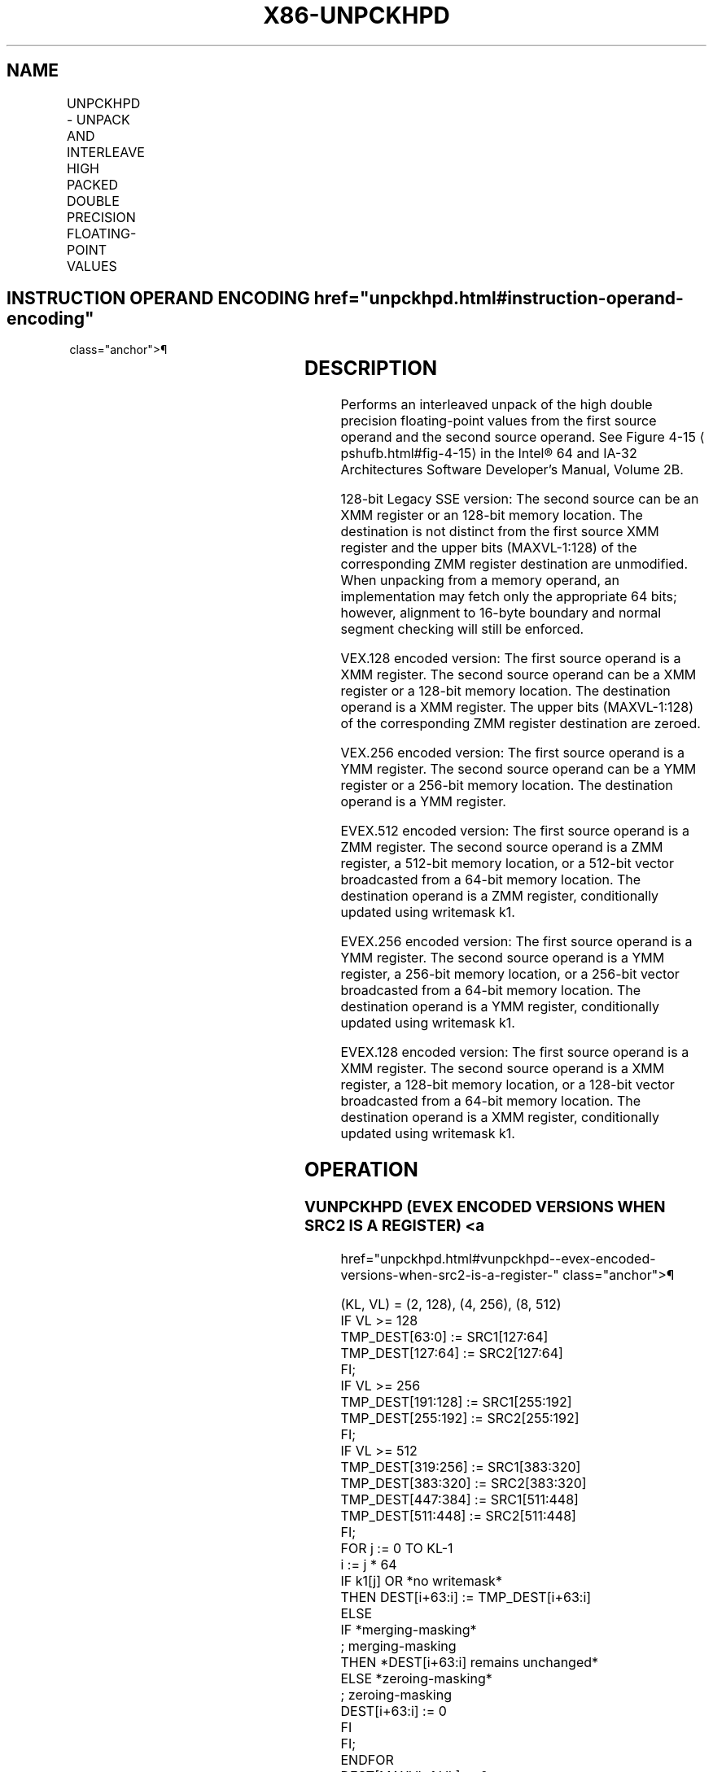 '\" t
.nh
.TH "X86-UNPCKHPD" "7" "December 2023" "Intel" "Intel x86-64 ISA Manual"
.SH NAME
UNPCKHPD - UNPACK AND INTERLEAVE HIGH PACKED DOUBLE PRECISION FLOATING-POINT VALUES
.TS
allbox;
l l l l l 
l l l l l .
\fBOpcode/Instruction\fP	\fBOp / En\fP	\fB64/32 bit Mode Support\fP	\fBCPUID Feature Flag\fP	\fBDescription\fP
T{
66 0F 15 /r UNPCKHPD xmm1, xmm2/m128
T}	A	V/V	SSE2	T{
Unpacks and Interleaves double precision floating-point values from high quadwords of xmm1 and xmm2/m128.
T}
T{
VEX.128.66.0F.WIG 15 /r VUNPCKHPD xmm1,xmm2, xmm3/m128
T}	B	V/V	AVX	T{
Unpacks and Interleaves double precision floating-point values from high quadwords of xmm2 and xmm3/m128.
T}
T{
VEX.256.66.0F.WIG 15 /r VUNPCKHPD ymm1,ymm2, ymm3/m256
T}	B	V/V	AVX	T{
Unpacks and Interleaves double precision floating-point values from high quadwords of ymm2 and ymm3/m256.
T}
T{
EVEX.128.66.0F.W1 15 /r VUNPCKHPD xmm1 {k1}{z}, xmm2, xmm3/m128/m64bcst
T}	C	V/V	AVX512VL AVX512F	T{
Unpacks and Interleaves double precision floating-point values from high quadwords of xmm2 and xmm3/m128/m64bcst subject to writemask k1.
T}
T{
EVEX.256.66.0F.W1 15 /r VUNPCKHPD ymm1 {k1}{z}, ymm2, ymm3/m256/m64bcst
T}	C	V/V	AVX512VL AVX512F	T{
Unpacks and Interleaves double precision floating-point values from high quadwords of ymm2 and ymm3/m256/m64bcst subject to writemask k1.
T}
T{
EVEX.512.66.0F.W1 15 /r VUNPCKHPD zmm1 {k1}{z}, zmm2, zmm3/m512/m64bcst
T}	C	V/V	AVX512F	T{
Unpacks and Interleaves double precision floating-point values from high quadwords of zmm2 and zmm3/m512/m64bcst subject to writemask k1.
T}
.TE

.SH INSTRUCTION OPERAND ENCODING  href="unpckhpd.html#instruction-operand-encoding"
class="anchor">¶

.TS
allbox;
l l l l l l 
l l l l l l .
\fBOp/En\fP	\fBTuple Type\fP	\fBOperand 1\fP	\fBOperand 2\fP	\fBOperand 3\fP	\fBOperand 4\fP
A	N/A	ModRM:reg (r, w)	ModRM:r/m (r)	N/A	N/A
B	N/A	ModRM:reg (w)	VEX.vvvv (r)	ModRM:r/m (r)	N/A
C	Full	ModRM:reg (w)	EVEX.vvvv (r)	ModRM:r/m (r)	N/A
.TE

.SH DESCRIPTION
Performs an interleaved unpack of the high double precision
floating-point values from the first source operand and the second
source operand. See Figure 4-15
\[la]pshufb.html#fig\-4\-15\[ra] in the Intel® 64
and IA-32 Architectures Software Developer’s Manual, Volume 2B.

.PP
128-bit Legacy SSE version: The second source can be an XMM register or
an 128-bit memory location. The destination is not distinct from the
first source XMM register and the upper bits (MAXVL-1:128) of the
corresponding ZMM register destination are unmodified. When unpacking
from a memory operand, an implementation may fetch only the appropriate
64 bits; however, alignment to 16-byte boundary and normal segment
checking will still be enforced.

.PP
VEX.128 encoded version: The first source operand is a XMM register. The
second source operand can be a XMM register or a 128-bit memory
location. The destination operand is a XMM register. The upper bits
(MAXVL-1:128) of the corresponding ZMM register destination are zeroed.

.PP
VEX.256 encoded version: The first source operand is a YMM register. The
second source operand can be a YMM register or a 256-bit memory
location. The destination operand is a YMM register.

.PP
EVEX.512 encoded version: The first source operand is a ZMM register.
The second source operand is a ZMM register, a 512-bit memory location,
or a 512-bit vector broadcasted from a 64-bit memory location. The
destination operand is a ZMM register, conditionally updated using
writemask k1.

.PP
EVEX.256 encoded version: The first source operand is a YMM register.
The second source operand is a YMM register, a 256-bit memory location,
or a 256-bit vector broadcasted from a 64-bit memory location. The
destination operand is a YMM register, conditionally updated using
writemask k1.

.PP
EVEX.128 encoded version: The first source operand is a XMM register.
The second source operand is a XMM register, a 128-bit memory location,
or a 128-bit vector broadcasted from a 64-bit memory location. The
destination operand is a XMM register, conditionally updated using
writemask k1.

.SH OPERATION
.SS VUNPCKHPD (EVEX ENCODED VERSIONS WHEN SRC2 IS A REGISTER) <a
href="unpckhpd.html#vunpckhpd--evex-encoded-versions-when-src2-is-a-register-"
class="anchor">¶

.EX
(KL, VL) = (2, 128), (4, 256), (8, 512)
IF VL >= 128
    TMP_DEST[63:0] := SRC1[127:64]
    TMP_DEST[127:64] := SRC2[127:64]
FI;
IF VL >= 256
    TMP_DEST[191:128] := SRC1[255:192]
    TMP_DEST[255:192] := SRC2[255:192]
FI;
IF VL >= 512
    TMP_DEST[319:256] := SRC1[383:320]
    TMP_DEST[383:320] := SRC2[383:320]
    TMP_DEST[447:384] := SRC1[511:448]
    TMP_DEST[511:448] := SRC2[511:448]
FI;
FOR j := 0 TO KL-1
    i := j * 64
    IF k1[j] OR *no writemask*
        THEN DEST[i+63:i] := TMP_DEST[i+63:i]
        ELSE
            IF *merging-masking*
                        ; merging-masking
                THEN *DEST[i+63:i] remains unchanged*
                ELSE *zeroing-masking*
                            ; zeroing-masking
                    DEST[i+63:i] := 0
            FI
    FI;
ENDFOR
DEST[MAXVL-1:VL] := 0
.EE

.SS VUNPCKHPD (EVEX ENCODED VERSION WHEN SRC2 IS MEMORY) <a
href="unpckhpd.html#vunpckhpd--evex-encoded-version-when-src2-is-memory-"
class="anchor">¶

.EX
(KL, VL) = (2, 128), (4, 256), (8, 512)
FOR j := 0 TO KL-1
    i := j * 64
    IF (EVEX.b = 1)
        THEN TMP_SRC2[i+63:i] := SRC2[63:0]
        ELSE TMP_SRC2[i+63:i] := SRC2[i+63:i]
    FI;
ENDFOR;
IF VL >= 128
    TMP_DEST[63:0] := SRC1[127:64]
    TMP_DEST[127:64] := TMP_SRC2[127:64]
FI;
IF VL >= 256
    TMP_DEST[191:128] := SRC1[255:192]
    TMP_DEST[255:192] := TMP_SRC2[255:192]
FI;
IF VL >= 512
    TMP_DEST[319:256] := SRC1[383:320]
    TMP_DEST[383:320] := TMP_SRC2[383:320]
    TMP_DEST[447:384] := SRC1[511:448]
    TMP_DEST[511:448] := TMP_SRC2[511:448]
FI;
FOR j := 0 TO KL-1
    i := j * 64
    IF k1[j] OR *no writemask*
        THEN DEST[i+63:i] := TMP_DEST[i+63:i]
        ELSE
            IF *merging-masking*
                        ; merging-masking
                THEN *DEST[i+63:i] remains unchanged*
                ELSE *zeroing-masking*
                            ; zeroing-masking
                    DEST[i+63:i] := 0
            FI
    FI;
ENDFOR
DEST[MAXVL-1:VL] := 0
.EE

.SS VUNPCKHPD (VEX.256 ENCODED VERSION)  href="unpckhpd.html#vunpckhpd--vex-256-encoded-version-"
class="anchor">¶

.EX
DEST[63:0] := SRC1[127:64]
DEST[127:64] := SRC2[127:64]
DEST[191:128] := SRC1[255:192]
DEST[255:192] := SRC2[255:192]
DEST[MAXVL-1:256] := 0
.EE

.SS VUNPCKHPD (VEX.128 ENCODED VERSION)  href="unpckhpd.html#vunpckhpd--vex-128-encoded-version-"
class="anchor">¶

.EX
DEST[63:0] := SRC1[127:64]
DEST[127:64] := SRC2[127:64]
DEST[MAXVL-1:128] := 0
.EE

.SS UNPCKHPD (128-BIT LEGACY SSE VERSION)  href="unpckhpd.html#unpckhpd--128-bit-legacy-sse-version-"
class="anchor">¶

.EX
DEST[63:0] := SRC1[127:64]
DEST[127:64] := SRC2[127:64]
DEST[MAXVL-1:128] (Unmodified)
.EE

.SH INTEL C/C++ COMPILER INTRINSIC EQUIVALENT  href="unpckhpd.html#intel-c-c++-compiler-intrinsic-equivalent"
class="anchor">¶

.EX
VUNPCKHPD __m512d _mm512_unpackhi_pd( __m512d a, __m512d b);

VUNPCKHPD __m512d _mm512_mask_unpackhi_pd(__m512d s, __mmask8 k, __m512d a, __m512d b);

VUNPCKHPD __m512d _mm512_maskz_unpackhi_pd(__mmask8 k, __m512d a, __m512d b);

VUNPCKHPD __m256d _mm256_unpackhi_pd(__m256d a, __m256d b)

VUNPCKHPD __m256d _mm256_mask_unpackhi_pd(__m256d s, __mmask8 k, __m256d a, __m256d b);

VUNPCKHPD __m256d _mm256_maskz_unpackhi_pd(__mmask8 k, __m256d a, __m256d b);

UNPCKHPD __m128d _mm_unpackhi_pd(__m128d a, __m128d b)

VUNPCKHPD __m128d _mm_mask_unpackhi_pd(__m128d s, __mmask8 k, __m128d a, __m128d b);

VUNPCKHPD __m128d _mm_maskz_unpackhi_pd(__mmask8 k, __m128d a, __m128d b);
.EE

.SH SIMD FLOATING-POINT EXCEPTIONS  href="unpckhpd.html#simd-floating-point-exceptions"
class="anchor">¶

.PP
None.

.SH OTHER EXCEPTIONS
Non-EVEX-encoded instructions, see Table
2-21, “Type 4 Class Exception Conditions.”

.PP
EVEX-encoded instructions, see Table
2-50, “Type E4NF Class Exception Conditions.”

.SH COLOPHON
This UNOFFICIAL, mechanically-separated, non-verified reference is
provided for convenience, but it may be
incomplete or
broken in various obvious or non-obvious ways.
Refer to Intel® 64 and IA-32 Architectures Software Developer’s
Manual
\[la]https://software.intel.com/en\-us/download/intel\-64\-and\-ia\-32\-architectures\-sdm\-combined\-volumes\-1\-2a\-2b\-2c\-2d\-3a\-3b\-3c\-3d\-and\-4\[ra]
for anything serious.

.br
This page is generated by scripts; therefore may contain visual or semantical bugs. Please report them (or better, fix them) on https://github.com/MrQubo/x86-manpages.
